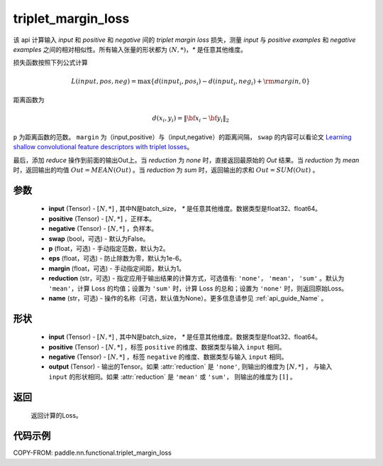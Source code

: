 .. _cn_api_paddle_nn_functional_triplet_margin_loss:

triplet_margin_loss
-------------------------------

.. py:class:: paddle.nn.functional.triplet_margin_loss(input, positive, negative, swap: bool = False, p:float = 2.0, eps:float=1e-6, margin: float = 1.0, reduction: str = 'mean')

该 api 计算输入 `input` 和 `positive` 和 `negative` 间的 `triplet margin loss` 损失，测量 `input` 与 `positive examples` 和 `negative examples` 之间的相对相似性。所有输入张量的形状都为 :math:`(N, *)`，`*` 是任意其他维度。


损失函数按照下列公式计算

.. math::
    L(input, pos, neg) = \max \{d(input_i, pos_i) - d(input_i, neg_i) + {\rm margin}, 0\}

距离函数为

.. math::
    d(x_i, y_i) = \left\lVert {\bf x}_i - {\bf y}_i \right\rVert_2



``p`` 为距离函数的范数。 ``margin`` 为（input,positive）与（input,negative）的距离间隔， ``swap`` 的内容可以看论文 `Learning shallow convolutional feature descriptors with triplet losses <http://www.bmva.org/bmvc/2016/papers/paper119/paper119.pdf>`_。

最后，添加 `reduce` 操作到前面的输出Out上。当 `reduction` 为 `none` 时，直接返回最原始的 `Out` 结果。当 `reduction` 为 `mean` 时，返回输出的均值 :math:`Out = MEAN(Out)` 。当 `reduction` 为 `sum` 时，返回输出的求和 :math:`Out = SUM(Out)` 。


参数
:::::::::
    - **input** (Tensor) - :math:`[N, * ]` , 其中N是batch_size， `*` 是任意其他维度。数据类型是float32、float64。
    - **positive** (Tensor) - :math:`[N, *]` ，正样本。
    - **negative** (Tensor) - :math:`[N, *]` ，负样本。
    - **swap** (bool，可选) - 默认为False。
    - **p** (float，可选) - 手动指定范数，默认为2。
    - **eps** (float，可选) - 防止除数为零，默认为1e-6。
    - **margin** (float，可选) - 手动指定间距，默认为1。
    - **reduction** (str，可选) - 指定应用于输出结果的计算方式，可选值有: ``'none'``， ``'mean'``， ``'sum'`` 。默认为 ``'mean'``，计算 Loss 的均值；设置为 ``'sum'`` 时，计算 Loss 的总和；设置为 ``'none'`` 时，则返回原始Loss。
    - **name** (str，可选) - 操作的名称（可选，默认值为None）。更多信息请参见 :ref:`api_guide_Name` 。

形状
:::::::::
    - **input** (Tensor) - :math:`[N, * ]` , 其中N是batch_size， `*` 是任意其他维度。数据类型是float32、float64。
    - **positive** (Tensor) - :math:`[N, *]` ，标签 ``positive`` 的维度、数据类型与输入 ``input`` 相同。
    - **negative** (Tensor) - :math:`[N, *]` ，标签 ``negative`` 的维度、数据类型与输入 ``input`` 相同。
    - **output** (Tensor) - 输出的Tensor。如果 :attr:`reduction` 是 ``'none'``, 则输出的维度为 :math:`[N, *]` ， 与输入 ``input`` 的形状相同。如果 :attr:`reduction` 是 ``'mean'`` 或 ``'sum'``， 则输出的维度为 :math:`[1]` 。

返回
:::::::::
   返回计算的Loss。

代码示例
:::::::::
COPY-FROM: paddle.nn.functional.triplet_margin_loss
